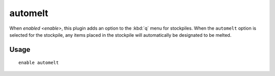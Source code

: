 automelt
========

.. dfhack-tool::
    :summary: Quickly designate items to be melted.
    :tags: untested fort productivity items stockpiles
    :no-command:

When `enabled <enable>`, this plugin adds an option to the :kbd:`q` menu for
stockpiles. When the ``automelt`` option is selected for the stockpile, any
items placed in the stockpile will automatically be designated to be melted.

Usage
-----

::

    enable automelt
